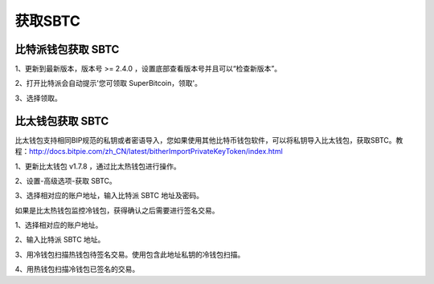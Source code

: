 获取SBTC
=============

比特派钱包获取 SBTC
------------------------

1、更新到最新版本，版本号 >= 2.4.0 ，设置底部查看版本号并且可以“检查新版本”。

2、打开比特派会自动提示'您可领取 SuperBitcoin，领取'。

.. image:: ../img/Bitcoinsbtc.png
    :width: 320px
    :height: 520px
    :scale: 100%
    :align: center

3、选择领取。

.. image:: ../img/sbtcmess.png
    :width: 320px
    :height: 520px
    :scale: 100%
    :align: center




比太钱包获取 SBTC
----------------------------------
  
比太钱包支持相同BIP规范的私钥或者密语导入，您如果使用其他比特币钱包软件，可以将私钥导入比太钱包，获取SBTC。教程：http://docs.bitpie.com/zh_CN/latest/bitherImportPrivateKeyToken/index.html

1、更新比太钱包 v1.7.8 ，通过比太热钱包进行操作。  

2、设置-高级选项-获取 SBTC。

..  image:: ../img/bithergetSbtc.png 
    :width: 320px
    :height: 520px
    :scale: 100%
    :align: center

   3、选择相对应的账户地址，输入比特派 SBTC 地址及密码。  

如果是比太热钱包监控冷钱包，获得确认之后需要进行签名交易。

1、选择相对应的账户地址。

2、输入比特派 SBTC 地址。

3、用冷钱包扫描热钱包待签名交易。使用包含此地址私钥的冷钱包扫描。

4、用热钱包扫描冷钱包已签名的交易。












